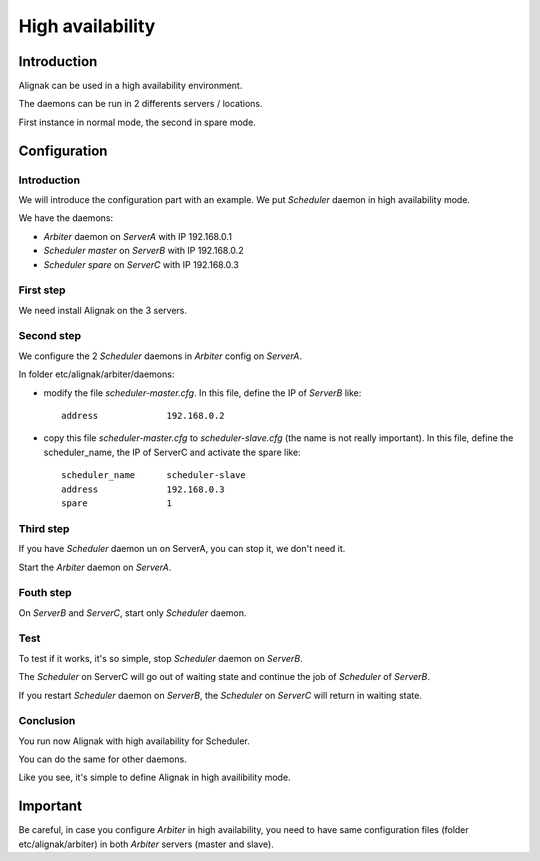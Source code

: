 .. _howitworks/high_availability:

=================
High availability
=================

Introduction
============

Alignak can be used in a high availability environment.

The daemons can be run in 2 differents servers / locations.

First instance in normal mode, the second in spare mode.

Configuration
=============

Introduction
------------

We will introduce the configuration part with an example. We put *Scheduler* daemon in high
availability mode.

We have the daemons:

* *Arbiter* daemon on *ServerA* with IP 192.168.0.1
* *Scheduler master* on *ServerB* with IP 192.168.0.2
* *Scheduler spare* on *ServerC* with IP 192.168.0.3

First step 
----------

We need install Alignak on the 3 servers.

Second step
-----------

We configure the 2 *Scheduler* daemons in *Arbiter* config on *ServerA*.

In folder etc/alignak/arbiter/daemons:

* modify the file *scheduler-master.cfg*. In this file, define the IP of *ServerB* like::

    address             192.168.0.2

* copy this file *scheduler-master.cfg* to *scheduler-slave.cfg* (the name is not really important). In this file, define the scheduler_name, the IP of ServerC and activate the spare like::

    scheduler_name      scheduler-slave
    address             192.168.0.3
    spare               1


Third step
----------

If you have *Scheduler* daemon un on ServerA, you can stop it, we don't need it.

Start the *Arbiter* daemon on *ServerA*.

Fouth step
----------

On *ServerB* and *ServerC*, start only *Scheduler* daemon.

Test
----

To test if it works, it's so simple, stop *Scheduler* daemon on *ServerB*.

The *Scheduler* on ServerC will
go out of waiting state and continue the job of *Scheduler* of *ServerB*.

If you restart *Scheduler* daemon on *ServerB*, the *Scheduler* on *ServerC* will return in
waiting state.

Conclusion
----------

You run now Alignak with high availability for Scheduler.

You can do the same for other daemons.

Like you see, it's simple to define Alignak in high availibility mode.

Important
=========

Be careful, in case you configure *Arbiter* in high availability, you need to have same configuration
files (folder etc/alignak/arbiter) in both *Arbiter* servers (master and slave).
